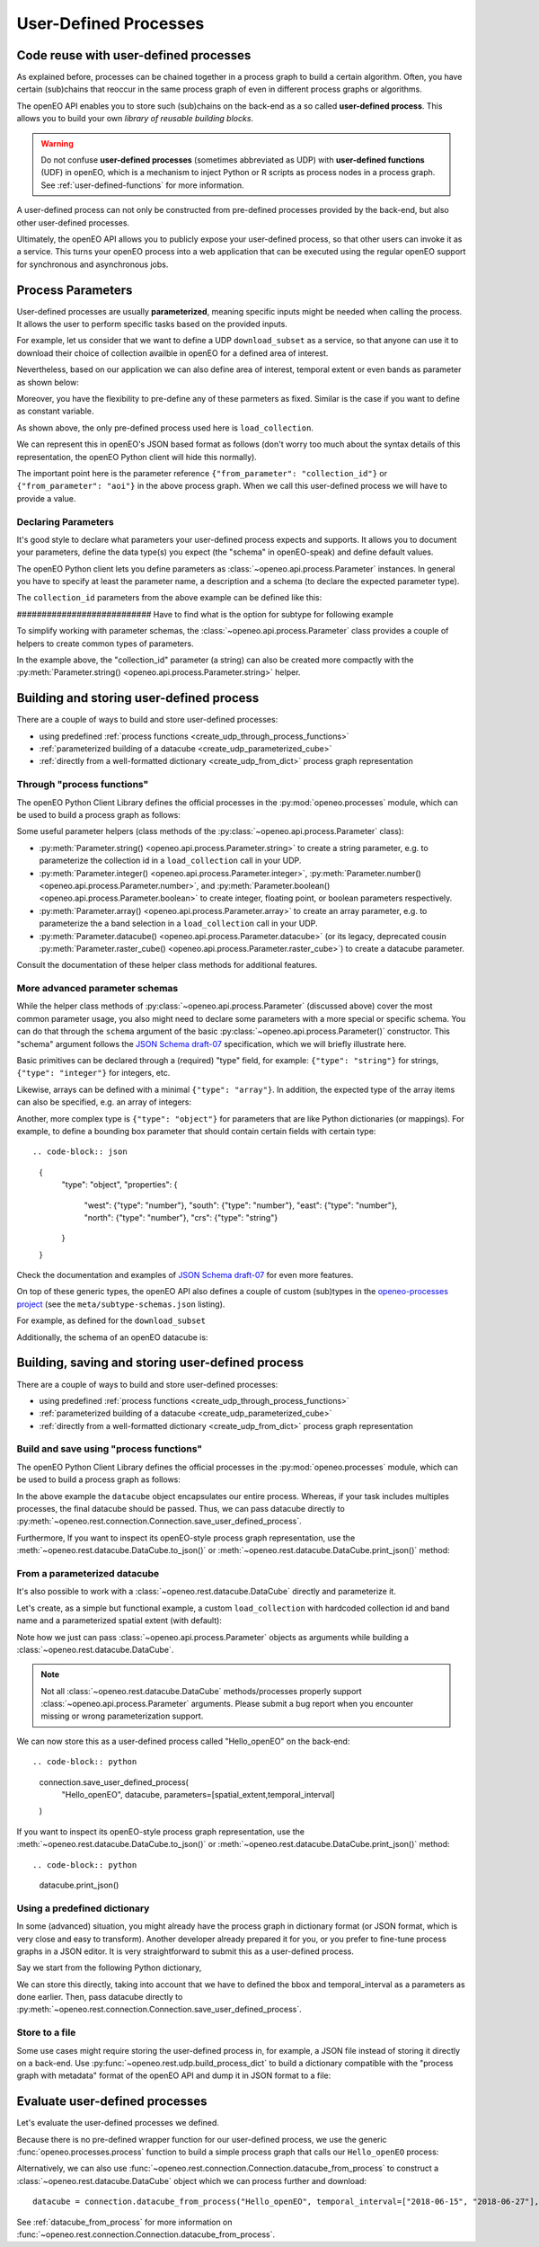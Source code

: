 .. _user-defined-processes:

***********************
User-Defined Processes
***********************


Code reuse with user-defined processes
=======================================

As explained before, processes can be chained together in a process graph
to build a certain algorithm.
Often, you have certain (sub)chains that reoccur in the same process graph
of even in different process graphs or algorithms.

The openEO API enables you to store such (sub)chains
on the back-end as a so called **user-defined process**.
This allows you to build your own *library of reusable building blocks*.

.. warning::

    Do not confuse **user-defined processes** (sometimes abbreviated as UDP) with
    **user-defined functions** (UDF) in openEO, which is a mechanism to
    inject Python or R scripts as process nodes in a process graph.
    See :ref:`user-defined-functions` for more information.

A user-defined process can not only be constructed from
pre-defined processes provided by the back-end,
but also other user-defined processes.

Ultimately, the openEO API allows you to publicly expose your user-defined process,
so that other users can invoke it as a service.
This turns your openEO process into a web application
that can be executed using the regular openEO
support for synchronous and asynchronous jobs.

Process Parameters
====================

User-defined processes are usually **parameterized**, 
meaning specific inputs might be needed when calling the process. 
It allows the user to perform specific tasks based on the provided inputs.

For example, let us consider that we want to define a UDP ``download_subset`` as a service, 
so that anyone can use it to download their choice of collection availble in openEO for a 
defined area of interest. 

.. code-block:: python
    datacube = connection.load_collection(
                collection_id = collection_param
                )


Nevertheless, based on our application we can also define area of interest, 
temporal extent or even bands as parameter as shown below:

.. code-block:: python
    datacube = connection.load_collection(
                collection_id = collection,
                temporal_extent = temporal_interval
                spatial_extent = aoi,
                bands = bands
                )


Moreover, you have the flexibility to pre-define any of these 
parmeters as fixed. Similar is the case if you want to define 
as constant variable.

As shown above, the only pre-defined process used here is 
``load_collection``. 

We can represent this in openEO's JSON based format as follows
(don't worry too much about the syntax details of this representation,
the openEO Python client will hide this normally).


.. code-block:: json
    {
        "loadcollection1": {
            "process_id": "load_collection",
            "arguments": {
                "id": {
                "from_parameter": "collection_id"
                }
            },
            "result": true
        }
    }


The important point here is the parameter reference ``{"from_parameter": "collection_id"}`` or 
``{"from_parameter": "aoi"}`` in the above process graph.
When we call this user-defined process we will have to provide a value.

.. code-block:: json
    {
        "process_id": "download_subset",
        "arguments": {
            "collection_id": "SENTINEL2_L2A"
        },
        "result": true
    }

Declaring Parameters
---------------------

It's good style to declare what parameters your user-defined process expects and supports.
It allows you to document your parameters, define the data type(s) you expect
(the "schema" in openEO-speak) and define default values.

The openEO Python client lets you define parameters as
:class:`~openeo.api.process.Parameter` instances.
In general you have to specify at least the parameter name,
a description and a schema (to declare the expected parameter type).

The ``collection_id`` parameters from the above example can be defined like this:

.. code-block:: python
    collection = Parameter(
                name="collection_id",
                description="The openEO collecion_id. ",
                schema={"type": "string", "subtype": "collection-id", "enum": ["SENTINEL2_L2A"]},
                optional="true",
                default="SENTINEL2_L2A",
    )



########################### Have to find what is the option for subtype for following example


To simplify working with parameter schemas, the :class:`~openeo.api.process.Parameter` class
provides a couple of helpers to create common types of parameters.

In the example above, the "collection_id" parameter (a string) can also be created more compactly
with the :py:meth:`Parameter.string() <openeo.api.process.Parameter.string>` helper.

.. code-block:: python
    collection = Parameter.string(
                name = "collection_id",
                description = "The interested openEO collecion_id.",
                default = "SENTINEL2_L2A"
    )
.. _build_and_store_udp:

Building and storing user-defined process
=============================================

There are a couple of ways to build and store user-defined processes:

- using predefined :ref:`process functions <create_udp_through_process_functions>`
- :ref:`parameterized building of a datacube <create_udp_parameterized_cube>`
- :ref:`directly from a well-formatted dictionary <create_udp_from_dict>` process graph representation



.. _create_udp_through_process_functions:

Through "process functions"
----------------------------

The openEO Python Client Library defines the
official processes in the :py:mod:`openeo.processes` module,
which can be used to build a process graph as follows::

Some useful parameter helpers (class methods of the :py:class:`~openeo.api.process.Parameter` class):

-   :py:meth:`Parameter.string() <openeo.api.process.Parameter.string>`
    to create a string parameter,
    e.g. to parameterize the collection id in a ``load_collection`` call in your UDP.
-   :py:meth:`Parameter.integer() <openeo.api.process.Parameter.integer>`,
    :py:meth:`Parameter.number() <openeo.api.process.Parameter.number>`,
    and :py:meth:`Parameter.boolean() <openeo.api.process.Parameter.boolean>`
    to create integer, floating point, or boolean parameters respectively.
-   :py:meth:`Parameter.array() <openeo.api.process.Parameter.array>`
    to create an array parameter,
    e.g. to parameterize the a band selection  in a ``load_collection`` call in your UDP.
-   :py:meth:`Parameter.datacube() <openeo.api.process.Parameter.datacube>`
    (or its legacy, deprecated cousin :py:meth:`Parameter.raster_cube() <openeo.api.process.Parameter.raster_cube>`)
    to create a datacube parameter.

Consult the documentation of these helper class methods for additional features.



More advanced parameter schemas
--------------------------------

While the helper class methods of :py:class:`~openeo.api.process.Parameter` (discussed above)
cover the most common parameter usage,
you also might need to declare some parameters with a more special or specific schema.
You can do that through the ``schema`` argument
of the basic :py:class:`~openeo.api.process.Parameter()` constructor.
This "schema" argument follows the `JSON Schema draft-07 <https://json-schema.org/>`_ specification,
which we will briefly illustrate here.

Basic primitives can be declared through a (required) "type" field, for example:
``{"type": "string"}`` for strings, ``{"type": "integer"}`` for integers, etc.

Likewise, arrays can be defined with a minimal ``{"type": "array"}``.
In addition, the expected type of the array items can also be specified,
e.g. an array of integers:

.. code-block:: json
    {
        "type": "array",
        "items": {"type": "integer"}
    }

Another, more complex type is ``{"type": "object"}`` for parameters
that are like Python dictionaries (or mappings).
For example, to define a bounding box parameter
that should contain certain fields with certain type::

.. code-block:: json
    {
        "type": "object",
        "properties": {
            "west": {"type": "number"},
            "south": {"type": "number"},
            "east": {"type": "number"},
            "north": {"type": "number"},
            "crs": {"type": "string"}
        }
    }

Check the documentation and examples of `JSON Schema draft-07 <https://json-schema.org/>`_
for even more features.

On top of these generic types, the openEO API also defines a couple of custom (sub)types
in the `openeo-processes project <https://github.com/Open-EO/openeo-processes>`_
(see the ``meta/subtype-schemas.json`` listing).

For example, as defined for the ``download_subset``

.. code-block:: python
    schema = {
        "type": "string",
        "subtype": "collection-id",
    }
    
Additionally, the schema of an openEO datacube is:

.. code-block:: json
    {
        "type": "object",
        "subtype": "datacube"
    }



.. _build_and_store_udp:

Building, saving and storing user-defined process
=============================================

There are a couple of ways to build and store user-defined processes:

- using predefined :ref:`process functions <create_udp_through_process_functions>`
- :ref:`parameterized building of a datacube <create_udp_parameterized_cube>`
- :ref:`directly from a well-formatted dictionary <create_udp_from_dict>` process graph representation



.. _create_udp_through_process_functions:

Build and save using "process functions"
----------------------------

The openEO Python Client Library defines the
official processes in the :py:mod:`openeo.processes` module,
which can be used to build a process graph as follows:

.. code-block:: python
    import openeo
    from openeo.api.process import Parameter

    # setup the connection
    connection = openeo.connect("openeo.cloud").authenticate_oidc()

    # define the input parameter
    collection = Parameter(
                name="collection_id",
                description="The openEO collection ID. ",
                schema={"type": "string", "subtype": "collection-id", "enum": ["SENTINEL2_L2A"]},
                optional="true",
                default="SENTINEL2_L2A",
            )

    # define the process
    datacube = connection.load_collection(
                collection,
                temporal_extent=["2018-06-15", "2018-06-27"],
                spatial_extent={
                    "west": 5.09,
                    "south": 51.18,
                    "east": 5.15,
                    "north": 51.21,
                    "crs": 4326,
                },
            )

    # Store user-defined process in openEO back-end.
    connection.save_user_defined_process(
                user_defined_process_id = "Hello_openEO",
                process_graph = datacube,
                parameters = [collection],
                public = "true",
            )


In the above example the ``datacube`` object encapsulates our entire process. Whereas,
if your task includes multiples processes, the final datacube should be passed.
Thus, we can pass datacube directly to :py:meth:`~openeo.rest.connection.Connection.save_user_defined_process`.

Furthermore, If you want to inspect its openEO-style process graph representation,
use the :meth:`~openeo.rest.datacube.DataCube.to_json()`
or :meth:`~openeo.rest.datacube.DataCube.print_json()` method:

.. code-block:: python
    datacube.print_json()
.. code-block:: json
    {
    "process_graph": {
        "loadcollection1": {
            "process_id": "load_collection",
            "arguments": {
                "id": {
                "from_parameter": "collection_id"
                },
                "spatial_extent": {
                "west": 5.09,
                "south": 51.18,
                "east": 5.15,
                "north": 51.21,
                "crs": 4326
                },
                "temporal_extent": [
                "2018-06-15",
                "2018-06-27"
                ]
            },
            "result": true
            }
    	 }
    }

.. _create_udp_parameterized_cube:

From a parameterized datacube
-------------------------------

It's also possible to work with a :class:`~openeo.rest.datacube.DataCube` directly
and parameterize it.

Let's create, as a simple but functional example, a custom ``load_collection``
with hardcoded collection id and band name
and a parameterized spatial extent (with default):


.. code-block:: python
    #define the parameters
    spatial_extent = Parameter(
        name="bbox",
        schema="object",
        default={"west": 3.7, "south": 51.03, "east": 3.75, "north": 51.05}
    )
    temporal_interval = Parameter(
        name="temporal_interval",
        description="The date range to load.",
        schema={"type": "array", "subtype": "temporal-interval"},
        default=["2018-06-15", "2018-06-27"]
    )
    #define the datacube
    datacube = connection.load_collection(
        "SENTINEL2_L2A",
        spatial_extent=spatial_extent,
        temporal_extent=temporal_interval
    )

Note how we just can pass :class:`~openeo.api.process.Parameter` objects as arguments
while building a :class:`~openeo.rest.datacube.DataCube`.

.. note::

    Not all :class:`~openeo.rest.datacube.DataCube` methods/processes properly support
    :class:`~openeo.api.process.Parameter` arguments.
    Please submit a bug report when you encounter missing or wrong parameterization support.

We can now store this as a user-defined process called "Hello_openEO" on the back-end::

.. code-block:: python
    connection.save_user_defined_process(
        "Hello_openEO",
        datacube,
        parameters=[spatial_extent,temporal_interval]
    )

If you want to inspect its openEO-style process graph representation,
use the :meth:`~openeo.rest.datacube.DataCube.to_json()`
or :meth:`~openeo.rest.datacube.DataCube.print_json()` method::

.. code-block:: python
    datacube.print_json()
    
.. code-block:: json   
    {
      "loadcollection1": {
        "process_id": "load_collection",
        "arguments": {
          "id": "SENTINEL2_L2A",
          "bands": [
            "B04"
          ],
          "spatial_extent": {
            "from_parameter": "bbox"
          },
          "temporal_extent": {
            "from_parameter": "temporal_interval"
          }
        },
        "result": true
      }
    }

.. _create_udp_from_dict:

Using a predefined dictionary
------------------------------

In some (advanced) situation, you might already have
the process graph in dictionary format
(or JSON format, which is very close and easy to transform).
Another developer already prepared it for you,
or you prefer to fine-tune process graphs in a JSON editor.
It is very straightforward to submit this as a user-defined process.


Say we start from the following Python dictionary,

.. code-block:: python
    datacube =     {
      "loadcollection1": {
        "process_id": "load_collection",
        "arguments": {
          "id": "SENTINEL2_L2A",
          "bands": [
            "B04"
          ],
          "spatial_extent": {
            "from_parameter": "bbox"
          },
          "temporal_extent": {
            "from_parameter": "temporal_interval"
          }
        },
        "result": true
      }
    }

We can store this directly, taking into account that we have to defined 
the bbox and temporal_interval as a parameters as done earlier. Then,
pass datacube directly to :py:meth:`~openeo.rest.connection.Connection.save_user_defined_process`.

Store to a file
---------------

Some use cases might require storing the user-defined process in,
for example, a JSON file instead of storing it directly on a back-end.
Use :py:func:`~openeo.rest.udp.build_process_dict` to build a dictionary
compatible with the "process graph with metadata" format of the openEO API
and dump it in JSON format to a file:

.. code-block:: python
    import json
    from openeo.rest.udp import build_process_dict

    spec = build_process_dict(
        process_id="Hello openEO",
        process_graph=datacube,
        parameters=[spatial_extent,temporal_interval]
    )

    with open("Hello_openEO.json", "w") as f:
        json.dump(spec, f, indent=2)


.. _evaluate_udp:

Evaluate user-defined processes
================================

Let's evaluate the user-defined processes we defined.

Because there is no pre-defined
wrapper function for our user-defined process, we use the
generic :func:`openeo.processes.process` function to build a simple
process graph that calls our ``Hello_openEO`` process:

.. code-block:: python
    pg = openeo.processes.process("Hello_openEO", temporal_interval=["2018-06-15", "2018-06-27"], bbox={"west": 3.7, "south": 51.03, "east": 3.75, "north": 51.05})

Alternatively, we can also use :func:`~openeo.rest.connection.Connection.datacube_from_process`
to construct a :class:`~openeo.rest.datacube.DataCube` object
which we can process further and download::

    datacube = connection.datacube_from_process("Hello_openEO", temporal_interval=["2018-06-15", "2018-06-27"], bbox={"west": 3.7, "south": 51.03, "east": 3.75, "north": 51.05})

See :ref:`datacube_from_process` for more information on :func:`~openeo.rest.connection.Connection.datacube_from_process`.
